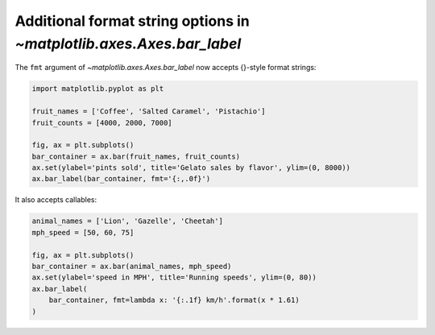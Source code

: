 Additional format string options in `~matplotlib.axes.Axes.bar_label`
---------------------------------------------------------------------

The ``fmt`` argument of `~matplotlib.axes.Axes.bar_label` now accepts
{}-style format strings:

.. code-block:: python

    import matplotlib.pyplot as plt

    fruit_names = ['Coffee', 'Salted Caramel', 'Pistachio']
    fruit_counts = [4000, 2000, 7000]

    fig, ax = plt.subplots()
    bar_container = ax.bar(fruit_names, fruit_counts)
    ax.set(ylabel='pints sold', title='Gelato sales by flavor', ylim=(0, 8000))
    ax.bar_label(bar_container, fmt='{:,.0f}')

It also accepts callables:

.. code-block:: python

    animal_names = ['Lion', 'Gazelle', 'Cheetah']
    mph_speed = [50, 60, 75]

    fig, ax = plt.subplots()
    bar_container = ax.bar(animal_names, mph_speed)
    ax.set(ylabel='speed in MPH', title='Running speeds', ylim=(0, 80))
    ax.bar_label(
        bar_container, fmt=lambda x: '{:.1f} km/h'.format(x * 1.61)
    )
